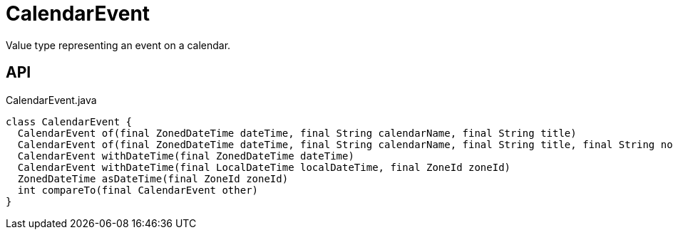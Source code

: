 = CalendarEvent
:Notice: Licensed to the Apache Software Foundation (ASF) under one or more contributor license agreements. See the NOTICE file distributed with this work for additional information regarding copyright ownership. The ASF licenses this file to you under the Apache License, Version 2.0 (the "License"); you may not use this file except in compliance with the License. You may obtain a copy of the License at. http://www.apache.org/licenses/LICENSE-2.0 . Unless required by applicable law or agreed to in writing, software distributed under the License is distributed on an "AS IS" BASIS, WITHOUT WARRANTIES OR  CONDITIONS OF ANY KIND, either express or implied. See the License for the specific language governing permissions and limitations under the License.

Value type representing an event on a calendar.

== API

[source,java]
.CalendarEvent.java
----
class CalendarEvent {
  CalendarEvent of(final ZonedDateTime dateTime, final String calendarName, final String title)
  CalendarEvent of(final ZonedDateTime dateTime, final String calendarName, final String title, final String notes)
  CalendarEvent withDateTime(final ZonedDateTime dateTime)
  CalendarEvent withDateTime(final LocalDateTime localDateTime, final ZoneId zoneId)
  ZonedDateTime asDateTime(final ZoneId zoneId)
  int compareTo(final CalendarEvent other)
}
----

